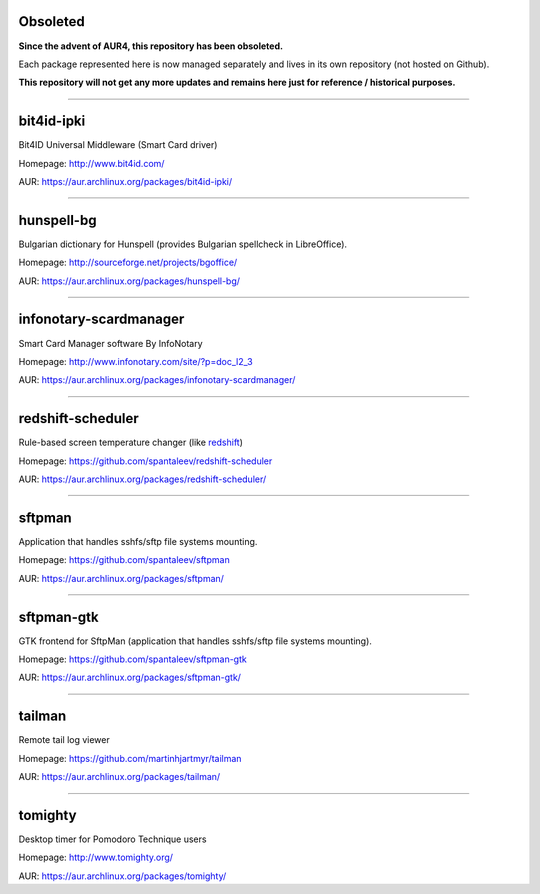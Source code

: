 Obsoleted
-----------

**Since the advent of AUR4, this repository has been obsoleted.**

Each package represented here is now managed separately                         
and lives in its own repository (not hosted on Github).

**This repository will not get any more updates and remains here just for reference / historical purposes.**

----------------------------------------------------------------


bit4id-ipki
-----------

Bit4ID Universal Middleware (Smart Card driver)

Homepage: http://www.bit4id.com/

AUR: https://aur.archlinux.org/packages/bit4id-ipki/

----------------------------------------------------------------

hunspell-bg
-----------

Bulgarian dictionary for Hunspell (provides Bulgarian spellcheck in LibreOffice).

Homepage: http://sourceforge.net/projects/bgoffice/

AUR: https://aur.archlinux.org/packages/hunspell-bg/

----------------------------------------------------------------

infonotary-scardmanager
-----------

Smart Card Manager software By InfoNotary

Homepage: http://www.infonotary.com/site/?p=doc_l2_3

AUR: https://aur.archlinux.org/packages/infonotary-scardmanager/

----------------------------------------------------------------

redshift-scheduler
------------------

Rule-based screen temperature changer (like `redshift <http://jonls.dk/redshift/>`_)

Homepage: https://github.com/spantaleev/redshift-scheduler

AUR: https://aur.archlinux.org/packages/redshift-scheduler/

----------------------------------------------------------------

sftpman
-------

Application that handles sshfs/sftp file systems mounting.

Homepage: https://github.com/spantaleev/sftpman

AUR: https://aur.archlinux.org/packages/sftpman/

----------------------------------------------------------------

sftpman-gtk
-----------

GTK frontend for SftpMan (application that handles sshfs/sftp file systems mounting).

Homepage: https://github.com/spantaleev/sftpman-gtk

AUR: https://aur.archlinux.org/packages/sftpman-gtk/

----------------------------------------------------------------

tailman
--------

Remote tail log viewer

Homepage: https://github.com/martinhjartmyr/tailman

AUR: https://aur.archlinux.org/packages/tailman/

----------------------------------------------------------------

tomighty
--------

Desktop timer for Pomodoro Technique users

Homepage: http://www.tomighty.org/

AUR: https://aur.archlinux.org/packages/tomighty/
